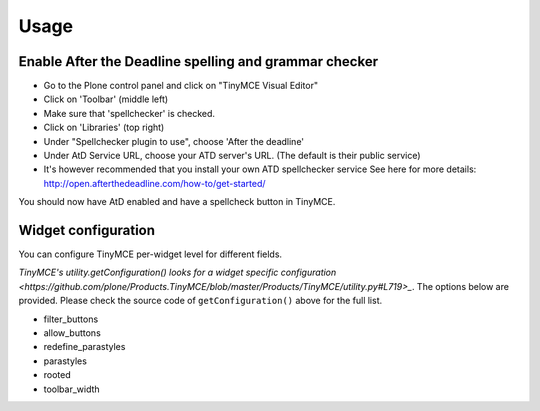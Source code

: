 Usage
=====

Enable After the Deadline spelling and grammar checker
------------------------------------------------------

- Go to the Plone control panel and click on "TinyMCE Visual Editor"
- Click on 'Toolbar' (middle left)
- Make sure that 'spellchecker' is checked.
- Click on 'Libraries' (top right)
- Under "Spellchecker plugin to use", choose 'After the deadline'
- Under AtD Service URL, choose your ATD server's URL. (The default is their
  public service)
- It's however recommended that you install your own ATD spellchecker service 
  See here for more details: http://open.afterthedeadline.com/how-to/get-started/

You should now have AtD enabled and have a spellcheck button in TinyMCE.

Widget configuration
----------------------

You can configure TinyMCE per-widget level for different fields.

`TinyMCE's utility.getConfiguration() looks for a widget specific configuration
<https://github.com/plone/Products.TinyMCE/blob/master/Products/TinyMCE/utility.py#L719>_`.
The options below are provided. Please check the source code of ``getConfiguration()`` 
above for the full list.

* filter_buttons
* allow_buttons 
* redefine_parastyles
* parastyles 
* rooted
* toolbar_width



